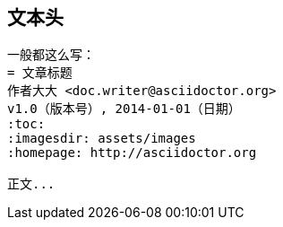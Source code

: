== 文本头

----
一般都这么写：
= 文章标题
作者大大 <doc.writer@asciidoctor.org>
v1.0（版本号）, 2014-01-01（日期）
:toc:
:imagesdir: assets/images
:homepage: http://asciidoctor.org

正文...
----